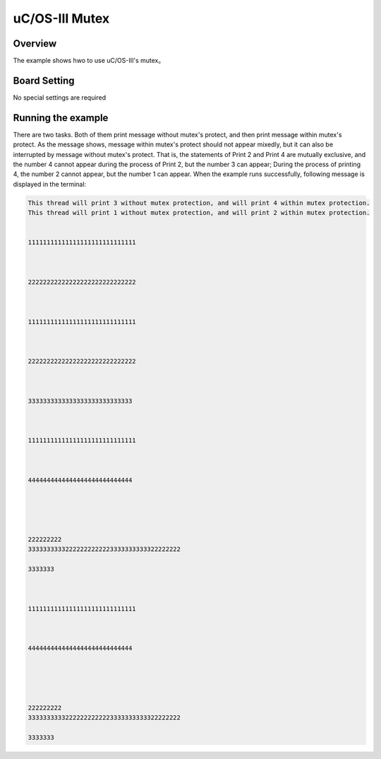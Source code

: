 .. _uc_os_iii_mutex:

uC/OS-III Mutex
==============================

Overview
--------

The example shows hwo to use uC/OS-III's mutex。

Board Setting
-------------

No special settings are required

Running the example
-------------------

There are two tasks. Both of them print message without mutex's protect, and then print message within mutex's protect.
As the message shows, message within mutex's protect should not appear mixedly, but it can also be interrupted by message without mutex's protect.
That is, the statements of Print 2 and Print 4 are mutually exclusive, and the number 4 cannot appear during the process of Print 2, but the number 3 can appear; During the process of printing 4, the number 2 cannot appear, but the number 1 can appear.
When the example runs successfully, following message is displayed in the terminal:

.. code-block:: console

   This thread will print 3 without mutex protection, and will print 4 within mutex protection.
   This thread will print 1 without mutex protection, and will print 2 within mutex protection.


   11111111111111111111111111111



   22222222222222222222222222222



   11111111111111111111111111111



   22222222222222222222222222222



   3333333333333333333333333333



   11111111111111111111111111111



   4444444444444444444444444444





   222222222
   33333333332222222222223333333333322222222

   3333333



   11111111111111111111111111111



   4444444444444444444444444444





   222222222
   33333333332222222222223333333333322222222

   3333333

